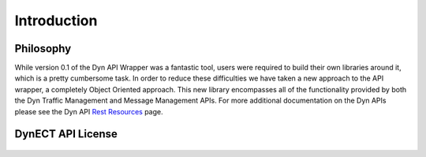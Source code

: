 .. _introduction:

Introduction
============

Philosophy
----------

While version 0.1 of the Dyn API Wrapper was a fantastic tool, users were
required to build their own libraries around it, which is a pretty cumbersome
task. In order to reduce these difficulties we have taken a new approach to the
API wrapper, a completely Object Oriented approach. This new library encompasses
all of the functionality provided by both the Dyn Traffic Management and Message
Management APIs. For more additional documentation on the Dyn APIs please see
the Dyn API `Rest Resources <https://help.dynect.net/rest-resources/>`_ page.

DynECT API License
------------------

    .. include:: ../LICENSE
